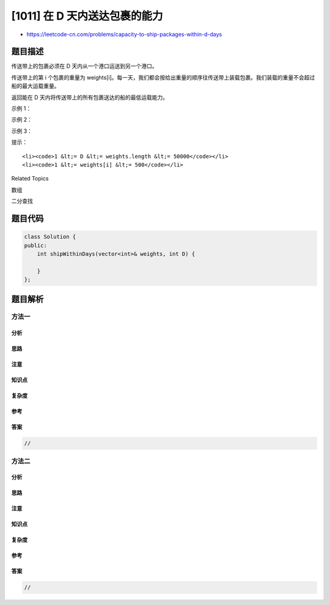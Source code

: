 [1011] 在 D 天内送达包裹的能力
==============================

-  https://leetcode-cn.com/problems/capacity-to-ship-packages-within-d-days

题目描述
--------

.. raw:: html

   <p>

传送带上的包裹必须在 D 天内从一个港口运送到另一个港口。

.. raw:: html

   </p>

.. raw:: html

   <p>

传送带上的第
i 个包裹的重量为 weights[i]。每一天，我们都会按给出重量的顺序往传送带上装载包裹。我们装载的重量不会超过船的最大运载重量。

.. raw:: html

   </p>

.. raw:: html

   <p>

返回能在 D 天内将传送带上的所有包裹送达的船的最低运载能力。

.. raw:: html

   </p>

.. raw:: html

   <p>

 

.. raw:: html

   </p>

.. raw:: html

   <p>

示例 1：

.. raw:: html

   </p>

.. raw:: html

   <pre><strong>输入：</strong>weights = [1,2,3,4,5,6,7,8,9,10], D = 5
   <strong>输出：</strong>15
   <strong>解释：</strong>
   船舶最低载重 15 就能够在 5 天内送达所有包裹，如下所示：
   第 1 天：1, 2, 3, 4, 5
   第 2 天：6, 7
   第 3 天：8
   第 4 天：9
   第 5 天：10

   请注意，货物必须按照给定的顺序装运，因此使用载重能力为 14 的船舶并将包装分成 (2, 3, 4, 5), (1, 6, 7), (8), (9), (10) 是不允许的。 
   </pre>

.. raw:: html

   <p>

示例 2：

.. raw:: html

   </p>

.. raw:: html

   <pre><strong>输入：</strong>weights = [3,2,2,4,1,4], D = 3
   <strong>输出：</strong>6
   <strong>解释：</strong>
   船舶最低载重 6 就能够在 3 天内送达所有包裹，如下所示：
   第 1 天：3, 2
   第 2 天：2, 4
   第 3 天：1, 4
   </pre>

.. raw:: html

   <p>

示例 3：

.. raw:: html

   </p>

.. raw:: html

   <pre><strong>输入：</strong>weights = [1,2,3,1,1], D = 4
   <strong>输出：</strong>3
   <strong>解释：</strong>
   第 1 天：1
   第 2 天：2
   第 3 天：3
   第 4 天：1, 1
   </pre>

.. raw:: html

   <p>

 

.. raw:: html

   </p>

.. raw:: html

   <p>

提示：

.. raw:: html

   </p>

.. raw:: html

   <ol>

::

    <li><code>1 &lt;= D &lt;= weights.length &lt;= 50000</code></li>
    <li><code>1 &lt;= weights[i] &lt;= 500</code></li>

.. raw:: html

   </ol>

.. raw:: html

   <div>

.. raw:: html

   <div>

Related Topics

.. raw:: html

   </div>

.. raw:: html

   <div>

.. raw:: html

   <li>

数组

.. raw:: html

   </li>

.. raw:: html

   <li>

二分查找

.. raw:: html

   </li>

.. raw:: html

   </div>

.. raw:: html

   </div>

题目代码
--------

.. code:: cpp

    class Solution {
    public:
        int shipWithinDays(vector<int>& weights, int D) {

        }
    };

题目解析
--------

方法一
~~~~~~

分析
^^^^

思路
^^^^

注意
^^^^

知识点
^^^^^^

复杂度
^^^^^^

参考
^^^^

答案
^^^^

.. code:: cpp

    //

方法二
~~~~~~

分析
^^^^

思路
^^^^

注意
^^^^

知识点
^^^^^^

复杂度
^^^^^^

参考
^^^^

答案
^^^^

.. code:: cpp

    //
